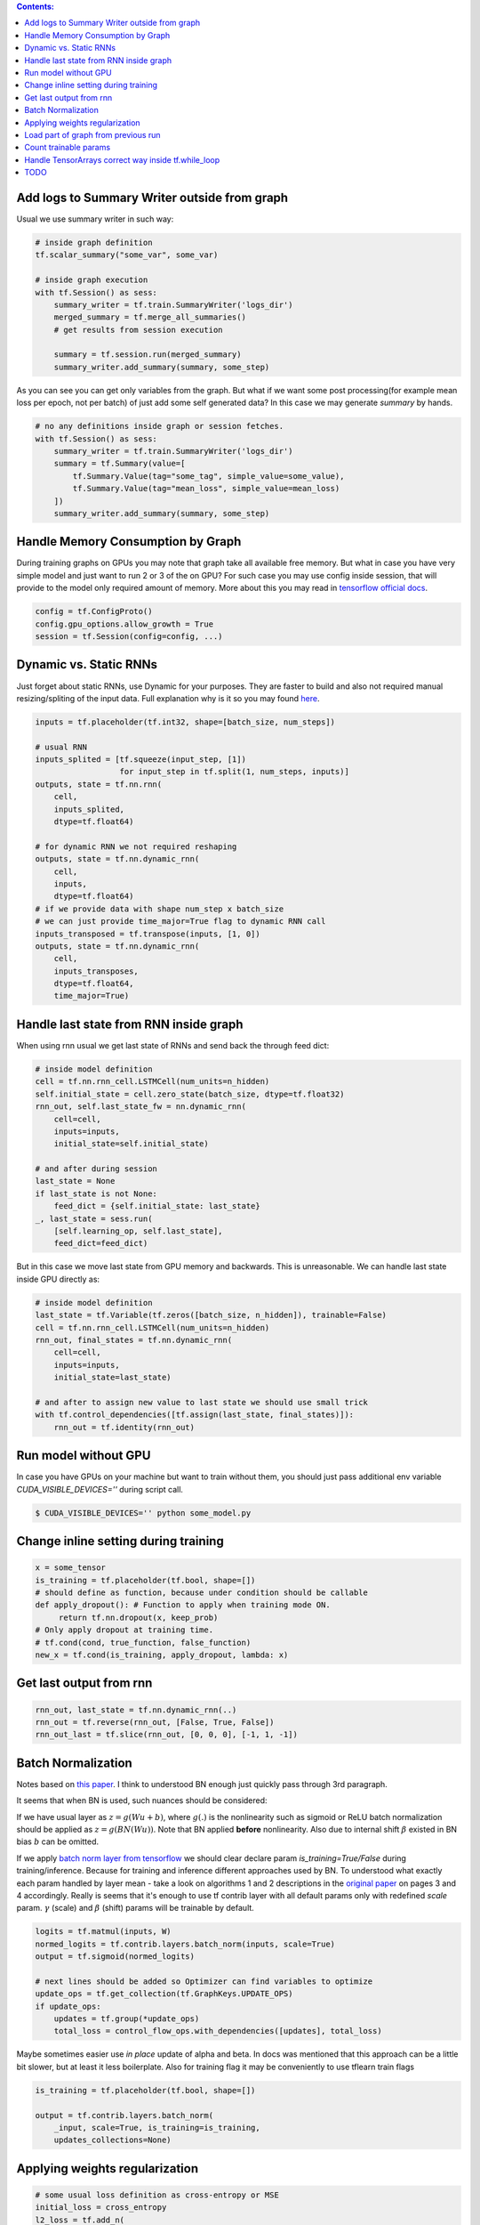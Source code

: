 .. title: Tensorflow Hints
.. slug: tensorflow-hints
.. date: 2016-11-02 14:41:13 UTC
.. tags: 
.. category: 
.. link: 
.. description: 
.. type: text
.. author: Illarion Khlestov

.. contents:: Contents:

Add logs to Summary Writer outside from graph
=============================================

Usual we use summary writer in such way:

.. code-block:: python

    # inside graph definition
    tf.scalar_summary("some_var", some_var)

    # inside graph execution
    with tf.Session() as sess:
        summary_writer = tf.train.SummaryWriter('logs_dir')
        merged_summary = tf.merge_all_summaries()
        # get results from session execution

        summary = tf.session.run(merged_summary)
        summary_writer.add_summary(summary, some_step)

As you can see you can get only variables from the graph. But what if we want some post 
processing(for example mean loss per epoch, not per batch) of just add some self generated
data? In this case we may generate `summary` by hands.

.. code-block:: python

    # no any definitions inside graph or session fetches.
    with tf.Session() as sess:
        summary_writer = tf.train.SummaryWriter('logs_dir')
        summary = tf.Summary(value=[
            tf.Summary.Value(tag="some_tag", simple_value=some_value),
            tf.Summary.Value(tag="mean_loss", simple_value=mean_loss)
        ])
        summary_writer.add_summary(summary, some_step)


Handle Memory Consumption by Graph
==================================

During training graphs on GPUs you may note that graph take all available free memory.
But what in case you have very simple model and just want to run 2 or 3 of the on GPU?
For such case you may use config inside session, that will provide to the model only required amount of memory.
More about this you may read in 
`tensorflow official docs <https://www.tensorflow.org/versions/master/how_tos/using_gpu/index.html#allowing-gpu-memory-growth>`__.

.. code-block:: python

    config = tf.ConfigProto()
    config.gpu_options.allow_growth = True
    session = tf.Session(config=config, ...)

Dynamic vs. Static RNNs
=======================

Just forget about static RNNs, use Dynamic for your purposes.
They are faster to build and also not required manual resizing/spliting of the input data.
Full explanation why is it so you may found 
`here <http://www.wildml.com/2016/08/rnns-in-tensorflow-a-practical-guide-and-undocumented-features/>`__.

.. code-block:: python

    inputs = tf.placeholder(tf.int32, shape=[batch_size, num_steps])

    # usual RNN
    inputs_splited = [tf.squeeze(input_step, [1])
                      for input_step in tf.split(1, num_steps, inputs)]
    outputs, state = tf.nn.rnn(
        cell,
        inputs_splited,
        dtype=tf.float64)

    # for dynamic RNN we not required reshaping
    outputs, state = tf.nn.dynamic_rnn(
        cell,
        inputs,
        dtype=tf.float64)
    # if we provide data with shape num_step x batch_size
    # we can just provide time_major=True flag to dynamic RNN call
    inputs_transposed = tf.transpose(inputs, [1, 0])
    outputs, state = tf.nn.dynamic_rnn(
        cell,
        inputs_transposes,
        dtype=tf.float64,
        time_major=True)

Handle last state from RNN inside graph
=======================================

When using rnn usual we get last state of RNNs and send back the through feed dict:

.. code-block:: python

    # inside model definition
    cell = tf.nn.rnn_cell.LSTMCell(num_units=n_hidden)
    self.initial_state = cell.zero_state(batch_size, dtype=tf.float32)
    rnn_out, self.last_state_fw = nn.dynamic_rnn(
        cell=cell,
        inputs=inputs,
        initial_state=self.initial_state)

    # and after during session
    last_state = None
    if last_state is not None:
        feed_dict = {self.initial_state: last_state}
    _, last_state = sess.run(
        [self.learning_op, self.last_state],
        feed_dict=feed_dict)

But in this case we move last state from GPU memory and backwards. This is unreasonable.
We can handle last state inside GPU directly as:

.. code-block:: python

    # inside model definition
    last_state = tf.Variable(tf.zeros([batch_size, n_hidden]), trainable=False)
    cell = tf.nn.rnn_cell.LSTMCell(num_units=n_hidden)
    rnn_out, final_states = tf.nn.dynamic_rnn(
        cell=cell,
        inputs=inputs,
        initial_state=last_state)
    
    # and after to assign new value to last state we should use small trick
    with tf.control_dependencies([tf.assign(last_state, final_states)]):
        rnn_out = tf.identity(rnn_out)

Run model without GPU
=====================
In case you have GPUs on your machine but want to train without them, you should
just pass additional env variable `CUDA_VISIBLE_DEVICES=''` during script call.

.. code-block:: bash

    $ CUDA_VISIBLE_DEVICES='' python some_model.py

Change inline setting during training
=====================================

.. code-block:: python

    x = some_tensor
    is_training = tf.placeholder(tf.bool, shape=[])
    # should define as function, because under condition should be callable
    def apply_dropout(): # Function to apply when training mode ON.
         return tf.nn.dropout(x, keep_prob)
    # Only apply dropout at training time.
    # tf.cond(cond, true_function, false_function)
    new_x = tf.cond(is_training, apply_dropout, lambda: x)


Get last output from rnn
========================

.. code-block:: python

    rnn_out, last_state = tf.nn.dynamic_rnn(..)
    rnn_out = tf.reverse(rnn_out, [False, True, False])
    rnn_out_last = tf.slice(rnn_out, [0, 0, 0], [-1, 1, -1])

Batch Normalization
===================
Notes based on `this paper <https://arxiv.org/pdf/1502.03167v3.pdf>`__. I think to understood BN enough just quickly pass through 3rd paragraph.

It seems that when BN is used, such nuances should be considered:

If we have usual layer as :math:`z = g(Wu + b)`,
where :math:`g(.)` is the nonlinearity such as sigmoid or ReLU
batch normalization should be applied as 
:math:`z = g(BN(Wu))`. Note that BN applied **before** nonlinearity.
Also due to internal shift :math:`\beta` existed in BN bias :math:`b` can be omitted.

If we apply `batch norm layer from tensorflow <https://www.tensorflow.org/api_docs/python/contrib.layers/higher_level_ops_for_building_neural_network_layers_#batch_norm>`__
we should clear declare param `is_training=True/False` during training/inference. Because for training and inference different approaches used by BN.
To understood what exactly each param handled by layer mean - take a look on algorithms 1 and 2 descriptions in the `original paper <https://arxiv.org/pdf/1502.03167v3.pdf>`__ on pages 3 and 4 accordingly. Really is seems that it's enough to use tf contrib layer with all default params only with redefined `scale` param. :math:`\gamma` (scale) and :math:`\beta` (shift) params will be trainable by default.

.. code-block:: python

    logits = tf.matmul(inputs, W)
    normed_logits = tf.contrib.layers.batch_norm(inputs, scale=True)
    output = tf.sigmoid(normed_logits)

    # next lines should be added so Optimizer can find variables to optimize
    update_ops = tf.get_collection(tf.GraphKeys.UPDATE_OPS)
    if update_ops:
        updates = tf.group(*update_ops)
        total_loss = control_flow_ops.with_dependencies([updates], total_loss)

Maybe sometimes easier use *in place* update of alpha and beta. In docs was mentioned that this approach can be a little bit slower, but at least it less boilerplate. Also for training flag it may be conveniently to use tflearn train flags

.. code-block:: python
    
    is_training = tf.placeholder(tf.bool, shape=[])

    output = tf.contrib.layers.batch_norm(
        _input, scale=True, is_training=is_training,
        updates_collections=None)

Applying weights regularization
===============================
.. code-block:: python
    
    # some usual loss definition as cross-entropy or MSE
    initial_loss = cross_entropy
    l2_loss = tf.add_n(
        [tf.nn.l2_loss(var) for var in tf.trainable_variables()])

    optimizer = tf.train.SomeOptimizer(learning_rate)
    # now we should minimize sum of initial loss and regularization
    train_step = optimizer.minimize(cross_entropy + l2_loss * weight_decay)

Load part of graph from previous run
====================================
.. code-block:: python

    all_vars = tf.all_variables()
    restored_scopes = ['Scope_1', 'Scope_2']
    # get only restored variables
    restored_vars = [
        v for v in all_vars if v.name.split('/')[0] in restored_scopes]
    loader = tf.train.Saver(var_list=restored_vars)
    loader.restore(sess, previous_model_saves)

    # now initialize all not resotred variables
    initialized_vars = [v for v in all_vars if v not in restored_vars]
    sess.run(tf.variables_initializer(initialized_vars))

    # also sometimes to clarify it's better to print restored variables
    print("Such vars were be restored")
    for v in restored_vars:
        print(v.name)

Count trainable params
======================
.. code-block:: python
    
    total_parameters = 0
    for variable in tf.trainable_variables():
        shape = variable.get_shape()
        variable_parametes = 1
        for dim in shape:
            variable_parametes *= dim.value
        total_parameters += variable_parametes
    print("Total training params: %.5fM" % (total_parameters / 1e6))

Handle TensorArrays correct way inside tf.while_loop
====================================================

Sometimes we want to pass output from one loop step, to next step.
For this we can use ``tf.TensorArray`` with read and write operations.
But in case we read and write to same tensorarray inside loop - we should manually set number of available while loop ``parallel_iterations=1``.
This is because in case of parallel loop execution(parallel_iterations > 1) some thread may try to read info from tensorArray, that was not written to it by another one thread.
Try to copy/run code snippet below.

.. code-block:: python

    from tensorflow.examples.tutorials import mnist
    # code require tensorflow verions==1.0
    import tensorflow as tf

    batch_size = 30
    BREAK_CODE = True
    if BREAK_CODE:
        # fail with this settings
        parallel_iterations = 10
    else:
        # work as expected with this settings
        parallel_iterations = 1

    _input = tf.placeholder(tf.float32, [batch_size, 784])
    targets = tf.placeholder(tf.float32, [batch_size, 10])

    input_array = tf.TensorArray(dtype=tf.float32, size=batch_size + 1)
    output_array = tf.TensorArray(dtype=tf.float32, size=batch_size)
    one_image = _input[0, :]
    input_array = input_array.write(0, one_image)
    W = tf.get_variable('W', [784, 10],
                        tf.float32, tf.random_uniform_initializer())
    W_out = tf.get_variable("W_out", [10, 784],
                            tf.float32, tf.random_uniform_initializer())


    def body(i, inp_array, out_array):
        local_input = inp_array.read(i)
        local_input_reshaped = tf.reshape(local_input, [1, 784])
        result = tf.matmul(local_input_reshaped, W)
        out_array = out_array.write(i, result)
        next_input = tf.sigmoid(tf.squeeze(tf.matmul(result, W_out), axis=0))
        inp_array = inp_array.write(i + 1, next_input)
        return (i + 1, inp_array, out_array)


    def cond(i, *args):
        return i < batch_size

    _, _, output_array = tf.while_loop(
        cond, body, [0, input_array, output_array],
        parallel_iterations=parallel_iterations)
    results = output_array.stack()
    results = tf.reshape(results, [batch_size, 10])

    loss = tf.reduce_mean(tf.nn.softmax_cross_entropy_with_logits(
        logits=results, labels=targets))
    train_op = tf.train.AdamOptimizer().minimize(loss)

    if __name__ == '__main__':
        mnist_data = mnist.input_data.read_data_sets(
            "/tmp/MNIST_data/", one_hot=True)
        steps = 200
        with tf.Session() as sess:
            sess.run(tf.global_variables_initializer())
            for i in range(steps):
                batch = mnist_data.train.next_batch(batch_size)
                feed_dict = {
                    _input: batch[0],
                    targets: batch[1]
                }
                fetches = [loss, train_op, results]
                res_loss, _, res = sess.run(fetches, feed_dict=feed_dict)


TODO
====

- Data Readers simple explanation
- tf.py_func inside data readers
- Variables and Placeholders dynamic shapes inside graph


